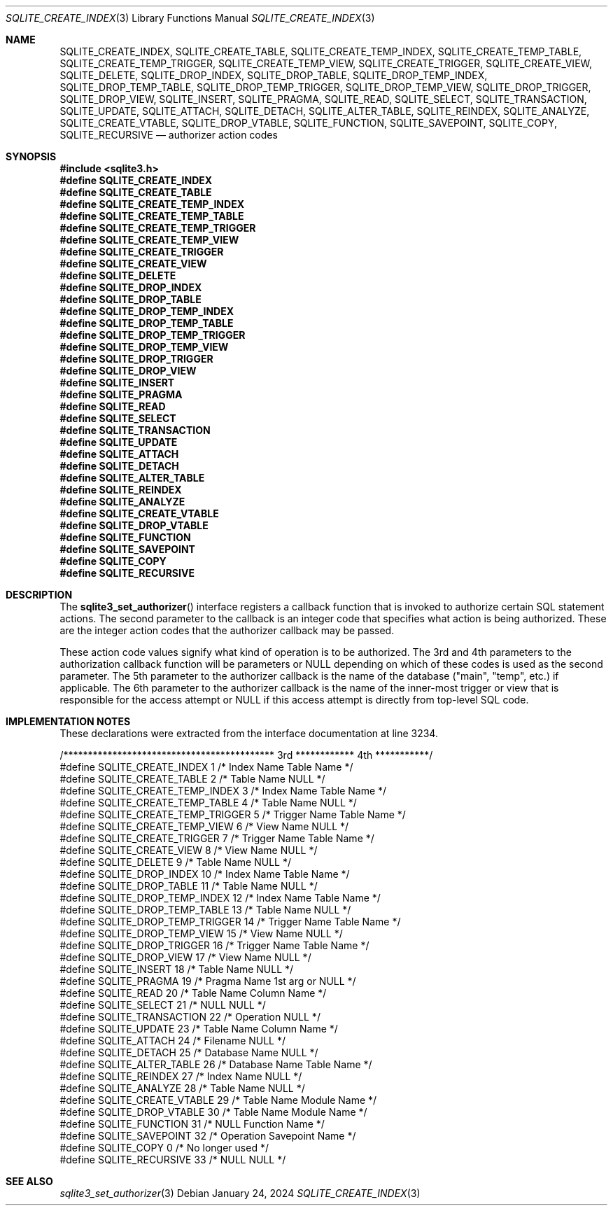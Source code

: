 .Dd January 24, 2024
.Dt SQLITE_CREATE_INDEX 3
.Os
.Sh NAME
.Nm SQLITE_CREATE_INDEX ,
.Nm SQLITE_CREATE_TABLE ,
.Nm SQLITE_CREATE_TEMP_INDEX ,
.Nm SQLITE_CREATE_TEMP_TABLE ,
.Nm SQLITE_CREATE_TEMP_TRIGGER ,
.Nm SQLITE_CREATE_TEMP_VIEW ,
.Nm SQLITE_CREATE_TRIGGER ,
.Nm SQLITE_CREATE_VIEW ,
.Nm SQLITE_DELETE ,
.Nm SQLITE_DROP_INDEX ,
.Nm SQLITE_DROP_TABLE ,
.Nm SQLITE_DROP_TEMP_INDEX ,
.Nm SQLITE_DROP_TEMP_TABLE ,
.Nm SQLITE_DROP_TEMP_TRIGGER ,
.Nm SQLITE_DROP_TEMP_VIEW ,
.Nm SQLITE_DROP_TRIGGER ,
.Nm SQLITE_DROP_VIEW ,
.Nm SQLITE_INSERT ,
.Nm SQLITE_PRAGMA ,
.Nm SQLITE_READ ,
.Nm SQLITE_SELECT ,
.Nm SQLITE_TRANSACTION ,
.Nm SQLITE_UPDATE ,
.Nm SQLITE_ATTACH ,
.Nm SQLITE_DETACH ,
.Nm SQLITE_ALTER_TABLE ,
.Nm SQLITE_REINDEX ,
.Nm SQLITE_ANALYZE ,
.Nm SQLITE_CREATE_VTABLE ,
.Nm SQLITE_DROP_VTABLE ,
.Nm SQLITE_FUNCTION ,
.Nm SQLITE_SAVEPOINT ,
.Nm SQLITE_COPY ,
.Nm SQLITE_RECURSIVE
.Nd authorizer action codes
.Sh SYNOPSIS
.In sqlite3.h
.Fd #define SQLITE_CREATE_INDEX
.Fd #define SQLITE_CREATE_TABLE
.Fd #define SQLITE_CREATE_TEMP_INDEX
.Fd #define SQLITE_CREATE_TEMP_TABLE
.Fd #define SQLITE_CREATE_TEMP_TRIGGER
.Fd #define SQLITE_CREATE_TEMP_VIEW
.Fd #define SQLITE_CREATE_TRIGGER
.Fd #define SQLITE_CREATE_VIEW
.Fd #define SQLITE_DELETE
.Fd #define SQLITE_DROP_INDEX
.Fd #define SQLITE_DROP_TABLE
.Fd #define SQLITE_DROP_TEMP_INDEX
.Fd #define SQLITE_DROP_TEMP_TABLE
.Fd #define SQLITE_DROP_TEMP_TRIGGER
.Fd #define SQLITE_DROP_TEMP_VIEW
.Fd #define SQLITE_DROP_TRIGGER
.Fd #define SQLITE_DROP_VIEW
.Fd #define SQLITE_INSERT
.Fd #define SQLITE_PRAGMA
.Fd #define SQLITE_READ
.Fd #define SQLITE_SELECT
.Fd #define SQLITE_TRANSACTION
.Fd #define SQLITE_UPDATE
.Fd #define SQLITE_ATTACH
.Fd #define SQLITE_DETACH
.Fd #define SQLITE_ALTER_TABLE
.Fd #define SQLITE_REINDEX
.Fd #define SQLITE_ANALYZE
.Fd #define SQLITE_CREATE_VTABLE
.Fd #define SQLITE_DROP_VTABLE
.Fd #define SQLITE_FUNCTION
.Fd #define SQLITE_SAVEPOINT
.Fd #define SQLITE_COPY
.Fd #define SQLITE_RECURSIVE
.Sh DESCRIPTION
The
.Fn sqlite3_set_authorizer
interface registers a callback function that is invoked to authorize
certain SQL statement actions.
The second parameter to the callback is an integer code that specifies
what action is being authorized.
These are the integer action codes that the authorizer callback may
be passed.
.Pp
These action code values signify what kind of operation is to be authorized.
The 3rd and 4th parameters to the authorization callback function will
be parameters or NULL depending on which of these codes is used as
the second parameter.
The 5th parameter to the authorizer callback is the name of the database
("main", "temp", etc.) if applicable.
The 6th parameter to the authorizer callback is the name of the inner-most
trigger or view that is responsible for the access attempt or NULL
if this access attempt is directly from top-level SQL code.
.Sh IMPLEMENTATION NOTES
These declarations were extracted from the
interface documentation at line 3234.
.Bd -literal
/******************************************* 3rd ************ 4th ***********/
#define SQLITE_CREATE_INDEX          1   /* Index Name      Table Name      */
#define SQLITE_CREATE_TABLE          2   /* Table Name      NULL            */
#define SQLITE_CREATE_TEMP_INDEX     3   /* Index Name      Table Name      */
#define SQLITE_CREATE_TEMP_TABLE     4   /* Table Name      NULL            */
#define SQLITE_CREATE_TEMP_TRIGGER   5   /* Trigger Name    Table Name      */
#define SQLITE_CREATE_TEMP_VIEW      6   /* View Name       NULL            */
#define SQLITE_CREATE_TRIGGER        7   /* Trigger Name    Table Name      */
#define SQLITE_CREATE_VIEW           8   /* View Name       NULL            */
#define SQLITE_DELETE                9   /* Table Name      NULL            */
#define SQLITE_DROP_INDEX           10   /* Index Name      Table Name      */
#define SQLITE_DROP_TABLE           11   /* Table Name      NULL            */
#define SQLITE_DROP_TEMP_INDEX      12   /* Index Name      Table Name      */
#define SQLITE_DROP_TEMP_TABLE      13   /* Table Name      NULL            */
#define SQLITE_DROP_TEMP_TRIGGER    14   /* Trigger Name    Table Name      */
#define SQLITE_DROP_TEMP_VIEW       15   /* View Name       NULL            */
#define SQLITE_DROP_TRIGGER         16   /* Trigger Name    Table Name      */
#define SQLITE_DROP_VIEW            17   /* View Name       NULL            */
#define SQLITE_INSERT               18   /* Table Name      NULL            */
#define SQLITE_PRAGMA               19   /* Pragma Name     1st arg or NULL */
#define SQLITE_READ                 20   /* Table Name      Column Name     */
#define SQLITE_SELECT               21   /* NULL            NULL            */
#define SQLITE_TRANSACTION          22   /* Operation       NULL            */
#define SQLITE_UPDATE               23   /* Table Name      Column Name     */
#define SQLITE_ATTACH               24   /* Filename        NULL            */
#define SQLITE_DETACH               25   /* Database Name   NULL            */
#define SQLITE_ALTER_TABLE          26   /* Database Name   Table Name      */
#define SQLITE_REINDEX              27   /* Index Name      NULL            */
#define SQLITE_ANALYZE              28   /* Table Name      NULL            */
#define SQLITE_CREATE_VTABLE        29   /* Table Name      Module Name     */
#define SQLITE_DROP_VTABLE          30   /* Table Name      Module Name     */
#define SQLITE_FUNCTION             31   /* NULL            Function Name   */
#define SQLITE_SAVEPOINT            32   /* Operation       Savepoint Name  */
#define SQLITE_COPY                  0   /* No longer used */
#define SQLITE_RECURSIVE            33   /* NULL            NULL            */
.Ed
.Sh SEE ALSO
.Xr sqlite3_set_authorizer 3
